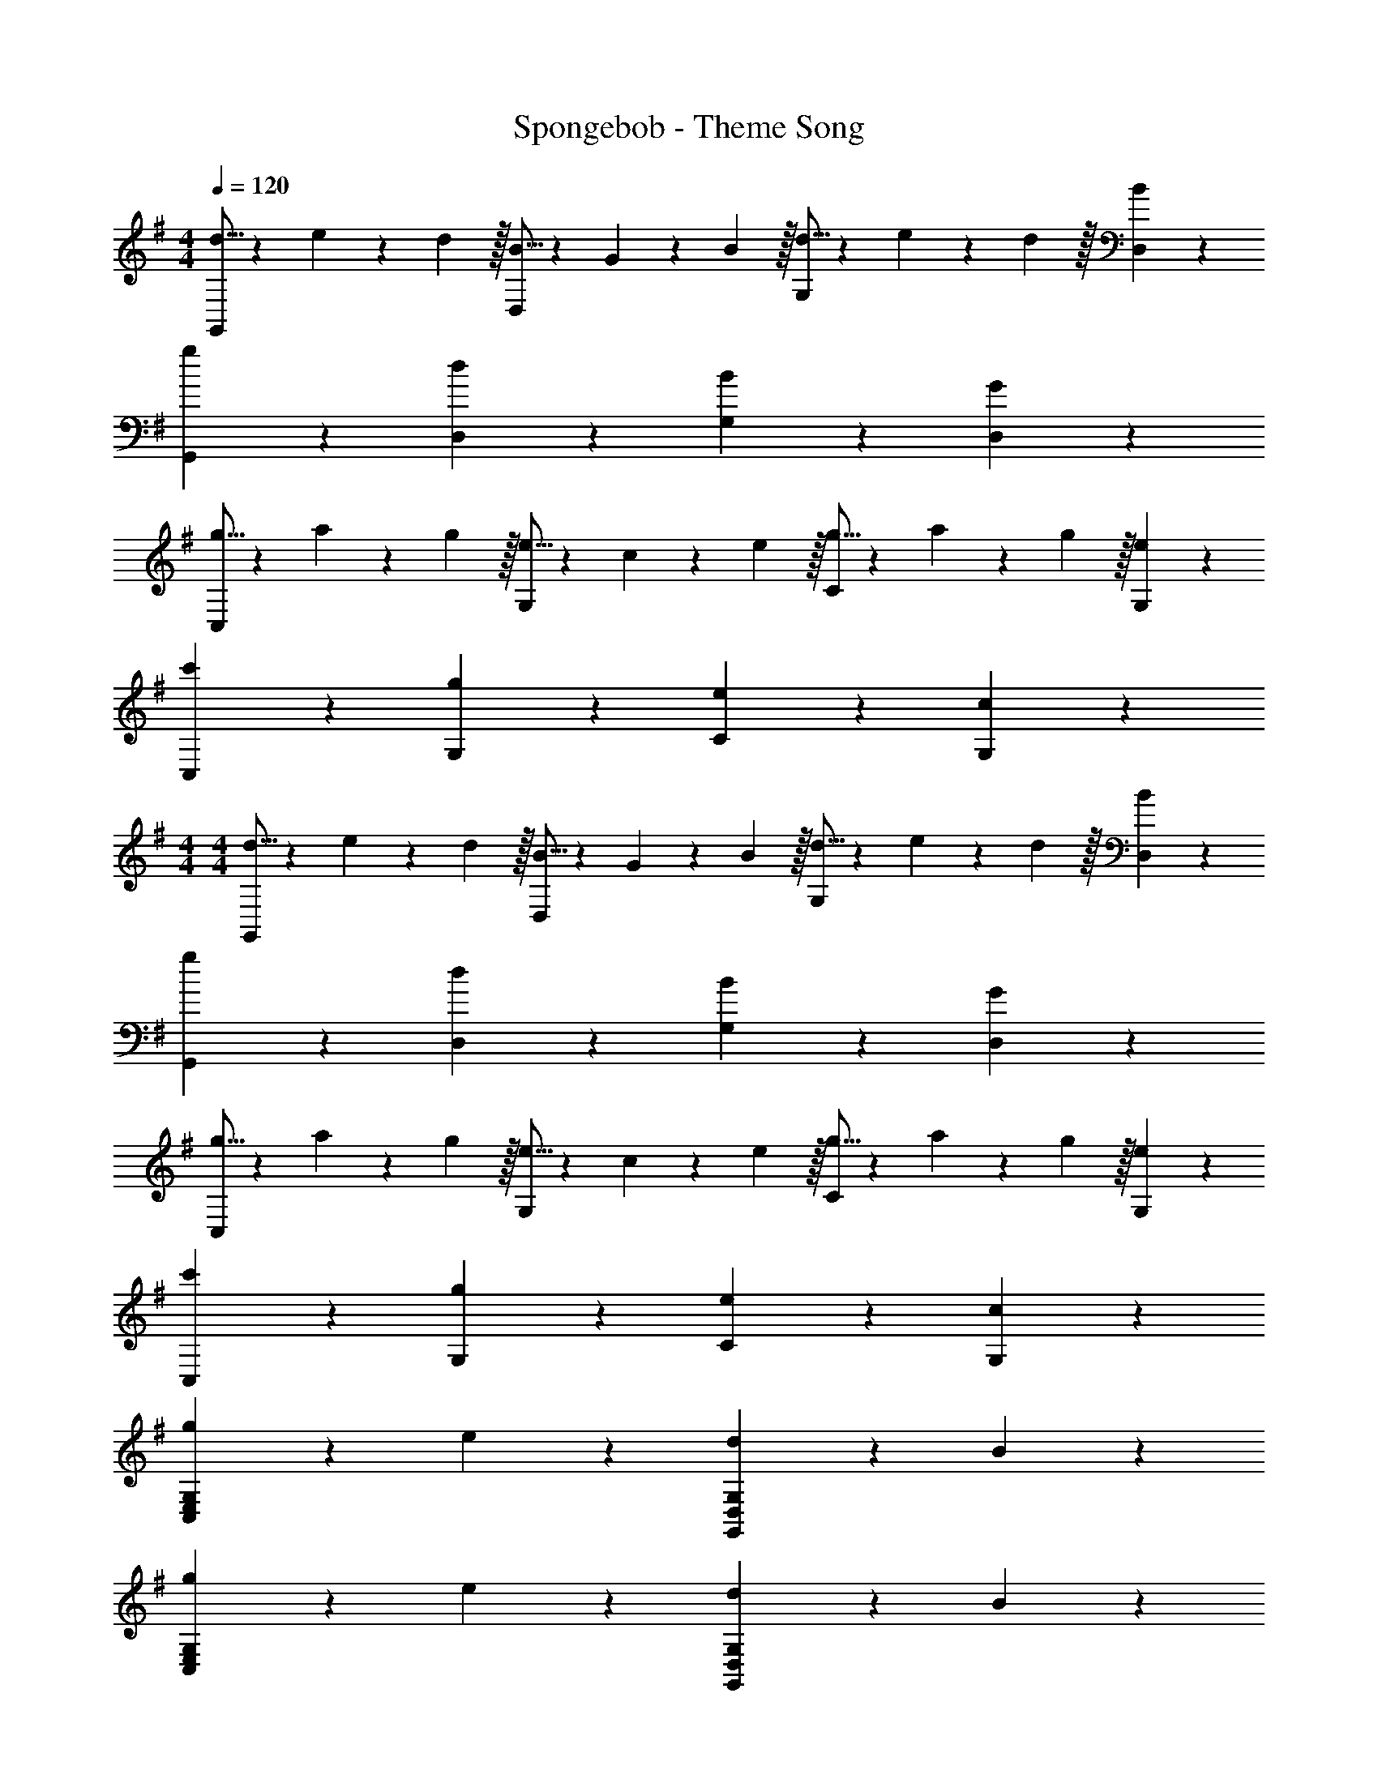 X: 1
T: Spongebob - Theme Song
Z: ABC Generated by Starbound Composer v0.8.7
L: 1/4
M: 4/4
Q: 1/4=120
K: G
[d5/16G,,19/20] z/48 e19/60 z/60 d29/96 z/32 [B5/16D,19/20] z/48 G19/60 z/60 B29/96 z/32 [d5/16G,19/20] z/48 e19/60 z/60 d29/96 z/32 [B19/20D,19/20] z/20 
[g19/20G,,19/20] z/20 [d19/20D,19/20] z/20 [B19/20G,19/20] z/20 [G19/20D,19/20] z/20 
[g5/16C,19/20] z/48 a19/60 z/60 g29/96 z/32 [e5/16G,19/20] z/48 c19/60 z/60 e29/96 z/32 [g5/16C19/20] z/48 a19/60 z/60 g29/96 z/32 [e19/20G,19/20] z/20 
[c'19/20C,19/20] z/20 [g19/20G,19/20] z/20 [e19/20C19/20] z/20 [c19/20G,19/20] z/20 
M: 4/4
M: 4/4
[d5/16G,,19/20] z/48 e19/60 z/60 d29/96 z/32 [B5/16D,19/20] z/48 G19/60 z/60 B29/96 z/32 [d5/16G,19/20] z/48 e19/60 z/60 d29/96 z/32 [B19/20D,19/20] z/20 
[g19/20G,,19/20] z/20 [d19/20D,19/20] z/20 [B19/20G,19/20] z/20 [G19/20D,19/20] z/20 
[g5/16C,19/20] z/48 a19/60 z/60 g29/96 z/32 [e5/16G,19/20] z/48 c19/60 z/60 e29/96 z/32 [g5/16C19/20] z/48 a19/60 z/60 g29/96 z/32 [e19/20G,19/20] z/20 
[c'19/20C,19/20] z/20 [g19/20G,19/20] z/20 [e19/20C19/20] z/20 [c19/20G,19/20] z/20 
[g19/20C,19/10E,19/10G,19/10] z/20 e19/20 z/20 [d19/20G,,19/10D,19/10G,19/10] z/20 B19/20 z/20 
[g19/20C,19/10E,19/10G,19/10] z/20 e19/20 z/20 [d19/20G,,19/10D,19/10G,19/10] z/20 B19/20 z/20 
[g19/20C,19/10E,19/10G,19/10] z/20 e19/20 z/20 [d19/20G,,19/10D,19/10G,19/10] z/20 B19/20 z/20 
[d17/24D,,19/20D,19/20] z/24 d/4 [e19/10E,,19/10E,19/10] z/10 [f19/20F,,19/20F,19/20] z/20 
[g17/24G,,19/20G,19/20] z/24 g/4 [f5/16F,,19/20F,19/20] z/48 g19/60 z/60 f29/96 z/32 [e5/16E,,19/20E,19/20] z/48 f19/60 z/60 e29/96 z/32 [d5/16D,,19/20D,19/20] z/48 e19/60 z/60 d29/96 z/32 
[c5/16C,,19/20C,19/20] z/48 d19/60 z/60 c29/96 z/32 [B5/16B,,,19/20B,,19/20] z/48 c19/60 z/60 B29/96 z/32 [A5/16A,,,19/20A,,19/20] z/48 B19/60 z/60 A29/96 z/32 [G19/20G,,,19/20G,,19/20] z/20 
g5/16 z/48 a19/60 z/60 b29/96 z/32 a17/24 z/24 b/4 g17/24 z/24 d/4 g19/20 
